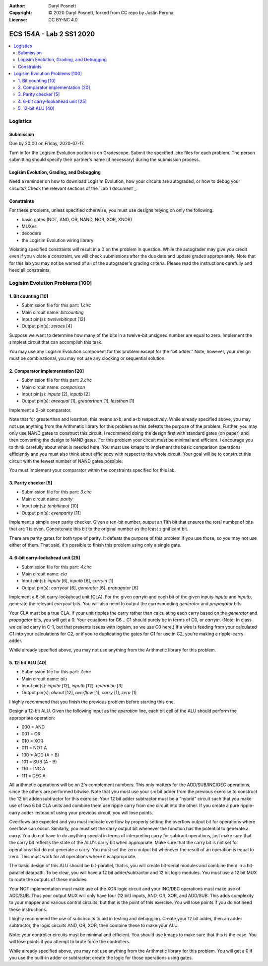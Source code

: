 :Author: Daryl Posnett
:Copyright: © 2020 Daryl Posnett, forked from CC repo by Justin Perona
:License: CC BY-NC 4.0

========================
ECS 154A - Lab 2 SS1 2020
========================

.. contents::
  :local:

Logistics
---------

Submission
~~~~~~~~~~

Due by 20:00 on Friday, 2020-07-17.

Turn in for the Logisim Evolution portion is on Gradescope.
Submit the specified .circ files for each problem.
The person submitting should specify their partner's name (if necessary) during the submission process.


Logisim Evolution, Grading, and Debugging
~~~~~~~~~~~~~~~~~~~~~~~~~~~~~~~~~~~~~~~~~

Need a reminder on how to download Logisim Evolution, how your circuits are autograded, or how to debug your circuits?
Check the relevant sections of the `Lab 1 document`_.

Constraints
~~~~~~~~~~~

For these problems, unless specified otherwise, you must use designs relying on only the following:

* basic gates (NOT, AND, OR, NAND, NOR, XOR, XNOR)
* MUXes
* decoders
* the Logisim Evolution wiring library

Violating specified constraints will result in a 0 on the problem in question. While the autograder may give you 
credit even if you violate a constraint, we will check submissions after the due date and  update grades appropriately. 
Note that for this lab you may not be warned of all of the autograder's grading criteria. Please read the instructions 
carefully and heed all constraints. 

Logisim Evolution Problems [100]
-------------------------------

1. Bit counting [10]
~~~~~~~~~~~~~~~~~~~

* Submission file for this part: *1.circ*
* Main circuit name: *bitcounting*
* Input pin(s): *twelvebitinput* [12]
* Output pin(s): *zeroes* [4]

Suppose we want to determine how many of the bits in a twelve-bit unsigned number are equal to zero.
Implement the simplest circuit that can accomplish this task.

You may use any Logisim Evolution component for this problem except for the "bit adder." Note, however, your design must be 
combinational, you may not use any clocking or sequential solution.

2. Comparator implementation [20]
~~~~~~~~~~~~~~~~~~~~~~~~~~~~~~~~

* Submission file for this part: *2.circ*
* Main circuit name: *comparison*
* Input pin(s): *inputa* [2], *inputb* [2]
* Output pin(s): *areequal* [1], *greaterthan* [1], *lessthan* [1]

Implement a 2-bit comparator.

Note that for greaterthan and lessthan, this means a>b, and a<b respectively. While already specified above, you may not use 
anything from the Arithmetic library for this problem as this defeats the purpose of the problem. Further, you may only use 
NAND gates to construct this circuit. I recommend doing the design first with standard gates (on paper) and then converting
the design to NAND gates. For this problem your circuit must be minimal and efficient. I encourage you to think carefully 
about what is needed here. You must use kmaps to implement the basic comparison operations efficiently and you must also 
think about efficiency with respect to the whole circuit. Your goal will be to construct this circuit with the fewest 
number of NAND gates possible. 

You must implement your comparator within the constraints specified for this lab.

3. Parity checker [5]
~~~~~~~~~~~~~~~~~~~~~

* Submission file for this part: *3.circ*
* Main circuit name: *parity*
* Input pin(s): *tenbitinput* [10]
* Output pin(s): *evenparity* [11]

Implement a simple even parity checker.
Given a ten-bit number, output an 11th bit that ensures the total number of bits that are 1 is even.
Concatenate this bit to the original number as the least significant bit.

There are parity gates for both type of parity.
It defeats the purpose of this problem if you use those, so you may not use either of them.
That said, it's possible to finish this problem using only a single gate.

4. 6-bit carry-lookahead unit [25]
~~~~~~~~~~~~~~~~~~~~~~~~~~~~~~~~~~

* Submission file for this part: *4.circ*
* Main circuit name: *cla*
* Input pin(s): *inputa* [6], *inputb* [6], *carryin* [1]
* Output pin(s): *carryout* [6], *generator* [6], *propagator* [6]

Implement a 6-bit carry-lookahead unit (CLA).
For the given *carryin* and each bit of the given inputs *inputa* and *inputb*, generate the relevant *carryout* bits.
You will also need to output the corresponding *generator* and *propagator* bits.

Your CLA must be a true CLA.
If your unit ripples the carry rather than calculating each carry based on the *generator* and *propagator* bits, you will get a 0.
Your equations for C6 ..  C1 should purely be in terms of C0, or *carryin*. (Note: In class we called carry in C-1, but that 
presents issues with logisim, so we use C0 here.) If a wire is feeding from your calculated C1 into your calculations for C2, 
or if you're duplicating the gates for C1 for use in C2, you're making a ripple-carry adder.

While already specified above, you may not use anything from the Arithmetic library for this problem.


5. 12-bit ALU [40]
~~~~~~~~~~~~~~~~~

* Submission file for this part: *7.circ*
* Main circuit name: *alu*
* Input pin(s): *inputa* [12], *inputb* [12], *operation* [3]
* Output pin(s): *aluout* [12], *overflow* [1], *carry* [1], *zero* [1]

I highly recommend that you finish the previous problem before starting this one.

Design a 12-bit ALU.
Given the following input as the *operation* line, each bit cell of the ALU should perform the appropriate operation:

* 000 = AND
* 001 = OR
* 010 = XOR
* 011 = NOT A
* 100 = ADD (A + B)
* 101 = SUB (A - B)
* 110 = INC A
* 111 = DEC A

All arithmetic operations will be on 2's complement numbers.
This only matters for the ADD/SUB/INC/DEC operations, since the others are performed bitwise. Note that you must use your six bit adder from
the previous exercise to construct the 12 bit adder/subtractor for this exercise. Your 12 bit adder subtractor must be a "hybrid" circuit 
such that you make use of two 6 bit CLA units and combine them use ripple carry from one circuit into the other. If you create a pure
ripple-carry adder instead of using your previous circuit, you will lose points.

Overflows are expected and you must indicate overflow by properly setting the overflow output bit for operations where overflow can occur.
Similarly, you must set the carry output bit whenever the function has the potential to generate a carry. You do not have to do anything 
special in terms of interpreting carry for subtract operations, just make sure that the carry bit reflects the state of the ALU's carry 
bit when appropriate. Make sure that the carry bit is not set for operations that do not generate a carry. You must set the zero output 
bit whenever the result of an operation is equal to zero. This must work for all operations where it is appropriate.  

The basic design of this ALU should be bit-parallel, that is, you will create bit-serial modules and combine them in a bit-parallel 
datapath. To be clear, you will have a 12 bit adder/subtractor and 12 bit logic modules. You must use a 12 bit MUX to route the outputs 
of these modules.

Your NOT inplementation must make use of the XOR logic circuit and your INC/DEC operations must make use of ADD/SUB. Thus your output 
MUX will only have four (12 bit) inputs, AND, OR, XOR, and ADD/SUB. This adds complexity to your mapper and various control circuits, 
but that is the point of this exercise. You will lose points if you do not heed these instructions. 

I highly recommend the use of subcircuits to aid in testing and debugging. Create your 12 bit adder, then an adder subtractor, the 
logic circuits AND, OR, XOR, then combine these to make your ALU. 

Note: your controller circuits must be minimal and efficient. You should use kmaps to make sure that this is the case. You will lose
points if you attempt to brute force the controllers. 

While already specified above, you may not use anything from the Arithmetic library for this problem.
You will get a 0 if you use the built-in adder or subtractor; create the logic for those operations using gates.

